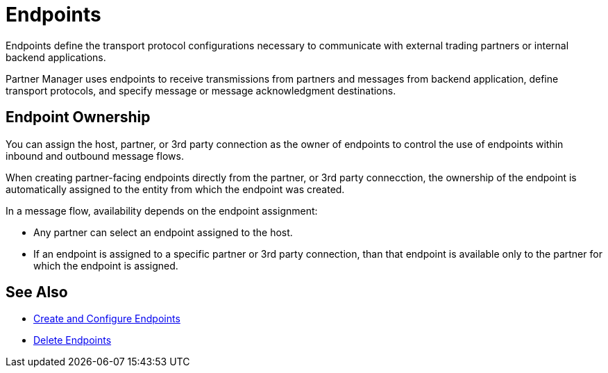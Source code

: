 = Endpoints

Endpoints define the transport protocol configurations necessary to communicate with external trading partners or internal backend applications.

Partner Manager uses endpoints to receive transmissions from partners and messages from backend application, define transport protocols, and specify message or message acknowledgment destinations.

== Endpoint Ownership

You can assign the host, partner, or 3rd party connection as the owner of endpoints to control the use of endpoints within inbound and outbound message flows.

When creating partner-facing endpoints directly from the partner, or 3rd party connecction, the ownership of the endpoint is automatically assigned to the entity from which the endpoint was created.

In a message flow, availability depends on the endpoint assignment:

* Any partner can select an endpoint assigned to the host.
* If an endpoint is assigned to a specific partner or 3rd party connection, than that endpoint is available only to the partner for which the endpoint is assigned.

== See Also

* xref:create-endpoint.adoc[Create and Configure Endpoints]
* xref:delete-endpoints.adoc[Delete Endpoints]
